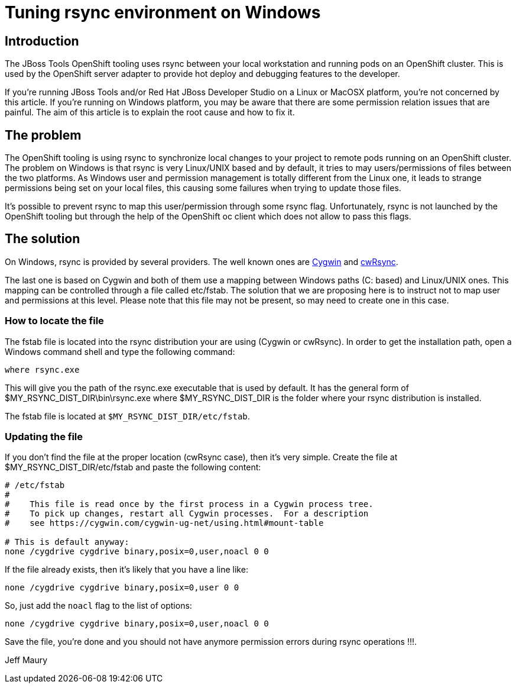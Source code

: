 = Tuning rsync environment on Windows
:page-layout: blog
:page-author: jeffmaury
:page-tags: [jbosstools, devstudio]
:page-date: 2018-01-25

== Introduction

The JBoss Tools OpenShift tooling uses rsync between your local workstation and running pods on an
OpenShift cluster. This is used by the OpenShift server adapter to provide hot deploy and debugging
features to the developer.

If you're running JBoss Tools and/or Red Hat JBoss Developer Studio on a Linux or MacOSX platform,
you're not concerned by this article. If you're running on Windows platform, you may be aware that
there are some permission relation issues that are painful. The aim of this article is to explain
the root cause and how to fix it.

== The problem

The OpenShift tooling is using rsync to synchronize local changes to your project to remote pods
running on an OpenShift cluster. The problem on Windows is that rsync is very Linux/UNIX based and
by default, it tries to may users/permissions of files between the two platforms. As Windows user
and permission management is totally different from the Linux one, it leads to strange permissions
being set on your local files, this causing some failures when trying to update those files.

It's possible to prevent rsync to map this user/permission through some rsync flag. Unfortunately,
rsync is not launched by the OpenShift tooling but through the help of the OpenShift oc client which
does not allow to pass this flags.

== The solution

On Windows, rsync is provided by several providers. The well known ones are https://www.cygwin.com[Cygwin] and https://itefix.net/cwrsync[cwRsync].

The last one is based on Cygwin and both of them use a mapping between Windows paths (C: based) and
Linux/UNIX ones. This mapping can be controlled through a file called etc/fstab. The solution that
we are proposing here is to instruct not to map user and permissions at this level. Please note that
this file may not be present, so may need to create one in this case.

=== How to locate the file

The fstab file is located into the rsync distribution your are using (Cygwin or cwRsync). In order
to get the installation path, open a Windows command shell and type the following command:

```
where rsync.exe
```

This will give you the path of the rsync.exe executable that is used by default. It has the general
form of $MY_RSYNC_DIST_DIR\bin\rsync.exe where $MY_RSYNC_DIST_DIR is the folder where your rsync
distribution is installed.

The fstab file is located at `$MY_RSYNC_DIST_DIR/etc/fstab`.

=== Updating the file

If you don't find the file at the proper location (cwRsync case), then it's very simple. Create the file at $MY_RSYNC_DIST_DIR/etc/fstab and paste the following content:

[source]
----
# /etc/fstab
#
#    This file is read once by the first process in a Cygwin process tree.
#    To pick up changes, restart all Cygwin processes.  For a description
#    see https://cygwin.com/cygwin-ug-net/using.html#mount-table

# This is default anyway:
none /cygdrive cygdrive binary,posix=0,user,noacl 0 0
----

If the file already exists, then it's likely that you have a line like:
[source]
----
none /cygdrive cygdrive binary,posix=0,user 0 0
----

So, just add the `noacl` flag to the list of options:
[source]
----
none /cygdrive cygdrive binary,posix=0,user,noacl 0 0
----

Save the file, you're done and you should not have anymore permission errors during rsync operations !!!.

Jeff Maury
